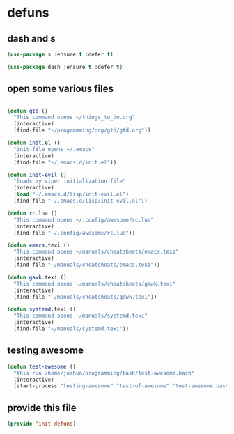 #+AUTHOR:Joshua Branson
#+LATEX_HEADER: \usepackage{lmodern}
#+LATEX_HEADER: \usepackage[QX]{fontenc}

* defuns
** dash and s
:PROPERTIES:
:ID:       f4704100-48f4-4088-a161-2be8377bed87
:END:
#+BEGIN_SRC emacs-lisp
(use-package s :ensure t :defer t)
#+END_SRC

#+BEGIN_SRC emacs-lisp
(use-package dash :ensure t :defer t)
#+END_SRC

** open some various files
:PROPERTIES:
:ID:       8fc8b429-13ce-4435-a491-520934031b33
:END:

#+BEGIN_SRC emacs-lisp

(defun gtd ()
  "This command opens ~/things_to_do.org"
  (interactive)
  (find-file "~/programming/org/gtd/gtd.org"))

(defun init.el ()
  "init-file opens ~/.emacs"
  (interactive)
  (find-file "~/.emacs.d/init.el"))

(defun init-evil ()
  "loads my viper initialization file"
  (interactive)
  (load "~/.emacs.d/lisp/init-evil.el")
  (find-file "~/.emacs.d/lisp/init-evil.el"))

(defun rc.lua ()
  "This command opens ~/.config/awesome/rc.lua"
  (interactive)
  (find-file "~/.config/awesome/rc.lua"))

(defun emacs.texi ()
  "This command opens ~/manuals/cheatsheats/emacs.texi"
  (interactive)
  (find-file "~/manuals/cheatsheats/emacs.texi"))

(defun gawk.texi ()
  "This command opens ~/manuals/cheatsheats/gawk.texi"
  (interactive)
  (find-file "~/manuals/cheatsheats/gawk.texi"))

(defun systemd.texi ()
  "This command opens ~/manuals/systemd.texi"
  (interactive)
  (find-file "~/manuals/systemd.texi"))

#+END_SRC

** testing awesome
:PROPERTIES:
:ID:       a9ab9229-2021-4f38-ba51-fc6b49f6185d
:END:

#+BEGIN_SRC emacs-lisp
(defun test-awesome ()
  "this run /home/joshua/programming/bash/test-awesome.bash"
  (interactive)
  (start-process "testing-awesome" "test-of-awesome" "test-awesome.bash"))
#+END_SRC

** COMMENT

#+BEGIN_SRC emacs-lisp
(defun save-this-buffer-to-portfolio-site ()
  "Write this buffer to to my portfolio site"
  (interactive)
  ;; Take the current file and save it on the live server
  (setq current-directory
        (s-chop-prefix "Directory " (pwd)))
  (write-file "/ssh:jbranso_portfolio91@ssh.phx.nearlyfreespeech.net:/home/public/")
  ;;Take the current file and save it locally, that way, after I'm done saying the local file
  ;; to the server, pwd is still ~/programming/soihub
  (write-file current-directory))

(defun purdue-delete-this-buffer-from-dev-server ()
  "Remove this file to the purdue dev server."
  (interactive)
  (require 's)
  (let (remote-file-path remote-dir local-file)
    (setq local-file buffer-file-name)
    (setq remote-dir "/ssh:jbranso@dev.www.purdue.edu:/var/www/html/root/honorscollege/")
    (setq remote-file-path (concat
                            remote-dir
                            (s-chop-prefix "/home/joshua/honorscollege/" buffer-file-name)))
    (delete-file remote-file-path)))
#+END_SRC


#+BEGIN_SRC emacs-lisp
(defun purdue-deploy-to-dev-server ()
  "Rsynce my project to purdue's dev server."
  (interactive)
  (let (remote-file  remote-file-prefix)
    (setq remote-file-prefix "/ssh:jbranso@dev.www.purdue.edu:/home/users/jbranso/HTML/honorscollege/")
    (setq (concat remote-file (s-chop-prefix "/srv/http/honorscollege/" buffer-file-name)))
    (print remote-file)
    ;; (write-file remote-file)
    ;;(write-file local-file)
    )
  ;; (start-process "rsync-purdue" "*Purdue Deploy*" "rsync"
  ;;                ;; be verbose
  ;;                "-v "
  ;;                ;; recursive into directories
  ;;                "-r "
  ;;                "/srv/http/honorscollege/"
  ;;                "jbranso@dev.www.purdue.edu:/var/www/html/root/honorscollege/")
  ;; (let ((password (read-string "Enter your password: ")))
  ;;   (process-send-string "rsync-purdue" password))
  ;; (split-window-below)
  ;; (windmove-down)
  ;; (switch-to-buffer "rsync-purdue")
  )

(defun org-babel-strip-php-from-sql-block ()
  "Cleans up a sql statement from
   $sql  = 'SELECT * ';
   $sql .= 'FROM USERS ';
   $sql .= 'WHERE 1';
   into
   SELECT *
   FROM USERS
   WHERE 1 "
  (interactive)
  ;; let's first move to the top of the buffer
  (beginning-of-buffer)
  ;; now move point forward to the first char in the buffer
  (while (re-search-forward "\";" nil t)
    (replace-match ""))
  (while (re-search-forward "\$sql.*=.*?" nil t)
    (replace-match ""))
  (while (re-search-forward "\$sql.*\.=.*?" nil t)
    (replace-match ""))
  (while (re-search-forward "\$sql.*=.*\"" nil t)
    (replace-match "")))
#+END_SRC

** provide this file
:PROPERTIES:
:ID:       e1e2bd94-8495-4a22-825b-9e8809cb8279
:END:
   #+BEGIN_SRC emacs-lisp
   (provide 'init-defuns)
   #+END_SRC
